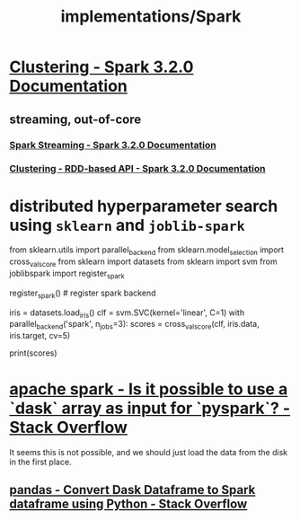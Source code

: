 #+TITLE: implementations/Spark

* [[https://spark.apache.org/docs/latest/ml-clustering.html][Clustering - Spark 3.2.0 Documentation]]

** streaming, out-of-core
*** [[https://spark.apache.org/docs/latest/streaming-programming-guide.html#initializing][Spark Streaming - Spark 3.2.0 Documentation]]

*** [[https://spark.apache.org/docs/latest/mllib-clustering.html#streaming-k-means][Clustering - RDD-based API - Spark 3.2.0 Documentation]]

* distributed hyperparameter search using =sklearn= and =joblib-spark=
:PROPERTIES:
:SOURCE: https://stackoverflow.com/questions/38187637/integrating-scikit-learn-with-pyspark
:END:
#+begin_example python
from sklearn.utils import parallel_backend
from sklearn.model_selection import cross_val_score
from sklearn import datasets
from sklearn import svm
from joblibspark import register_spark

register_spark() # register spark backend

iris = datasets.load_iris()
clf = svm.SVC(kernel='linear', C=1)
with parallel_backend('spark', n_jobs=3):
  scores = cross_val_score(clf, iris.data, iris.target, cv=5)

print(scores)
#+end_example


* [[https://stackoverflow.com/questions/70886219/is-it-possible-to-use-a-dask-array-as-input-for-pyspark][apache spark - Is it possible to use a `dask` array as input for `pyspark`? - Stack Overflow]]

It seems this is not possible, and we should just load the data from the disk in the first place.

** [[https://stackoverflow.com/questions/66369505/convert-dask-dataframe-to-spark-dataframe-using-python][pandas - Convert Dask Dataframe to Spark dataframe using Python - Stack Overflow]]
